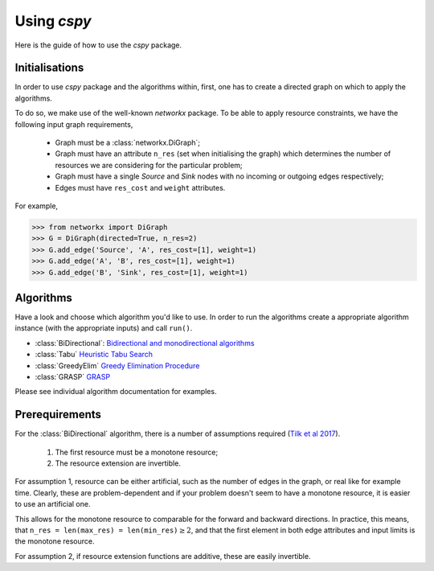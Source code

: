 Using `cspy`
============

Here is the guide of how to use the `cspy` package.

Initialisations
~~~~~~~~~~~~~~~

In order to use `cspy` package and the algorithms within, first, one has to create a directed graph on which to apply the algorithms. 

To do so, we make use of the well-known `networkx` package. To be able to apply resource constraints, we have the following input graph requirements,


 - Graph must be a :class:`networkx.DiGraph`;
 - Graph must have an attribute ``n_res`` (set when initialising the graph) which determines the number of resources we are considering for the particular problem;
 - Graph must have a single `Source` and `Sink` nodes with no incoming or outgoing edges respectively;
 - Edges must have ``res_cost`` and ``weight`` attributes.

For example,

.. code-block:: python

        >>> from networkx import DiGraph
        >>> G = DiGraph(directed=True, n_res=2)
        >>> G.add_edge('Source', 'A', res_cost=[1], weight=1)
        >>> G.add_edge('A', 'B', res_cost=[1], weight=1)
        >>> G.add_edge('B', 'Sink', res_cost=[1], weight=1)

Algorithms
~~~~~~~~~~

Have a look and choose which algorithm you'd like to use. In order to run the algorithms create a appropriate algorithm instance (with the appropriate inputs) and call ``run()``.

- :class:`BiDirectional`: `Bidirectional and monodirectional algorithms`_
- :class:`Tabu` `Heuristic Tabu Search`_
- :class:`GreedyElim` `Greedy Elimination Procedure`_
- :class:`GRASP` `GRASP`_
.. - :class:`PSOLGENT` `Particle Swarm Optimization with combined Local and Global Expanding Neighborhood Topology`_ (PSOLGENT)


Please see individual algorithm documentation for examples.

.. _Bidirectional and monodirectional algorithms: https://cspy.readthedocs.io/en/latest/api/cspy.BiDirectional.html
.. _Heuristic Tabu Search: https://cspy.readthedocs.io/en/latest/api/cspy.Tabu.html
.. _Greedy Elimination Procedure: https://cspy.readthedocs.io/en/latest/api/cspy.GreedyElim.html
.. _Particle Swarm Optimization with combined Local and Global Expanding Neighborhood Topology: https://cspy.readthedocs.io/en/latest/api/cspy.PSOLGENT.html
.. _GRASP: https://cspy.readthedocs.io/en/latest/api/cspy.GRASP.html
.. _Marinakis et al 2017: https://www.sciencedirect.com/science/article/pii/S0377221717302357z

Prerequirements
~~~~~~~~~~~~~~~

For the :class:`BiDirectional` algorithm, there is a number of assumptions required (`Tilk et al 2017`_).

 1. The first resource must be a monotone resource;
 2. The resource extension are invertible.

For assumption 1, resource can be either artificial, such as the number of edges in the graph, or real like for example time. Clearly, these are problem-dependent and if your problem doesn't seem to have a monotone resource, it is easier to use an artificial one.

This allows for the monotone resource to comparable for the forward and backward directions. In practice, this means, that ``n_res = len(max_res) = len(min_res)``:math:`\geq 2`, and that the first element in both edge attributes and input limits is the monotone resource.

For assumption 2, if resource extension functions are additive, these are easily invertible.

.. _Tilk et al 2017: https://www.sciencedirect.com/science/article/pii/S0377221717302035

